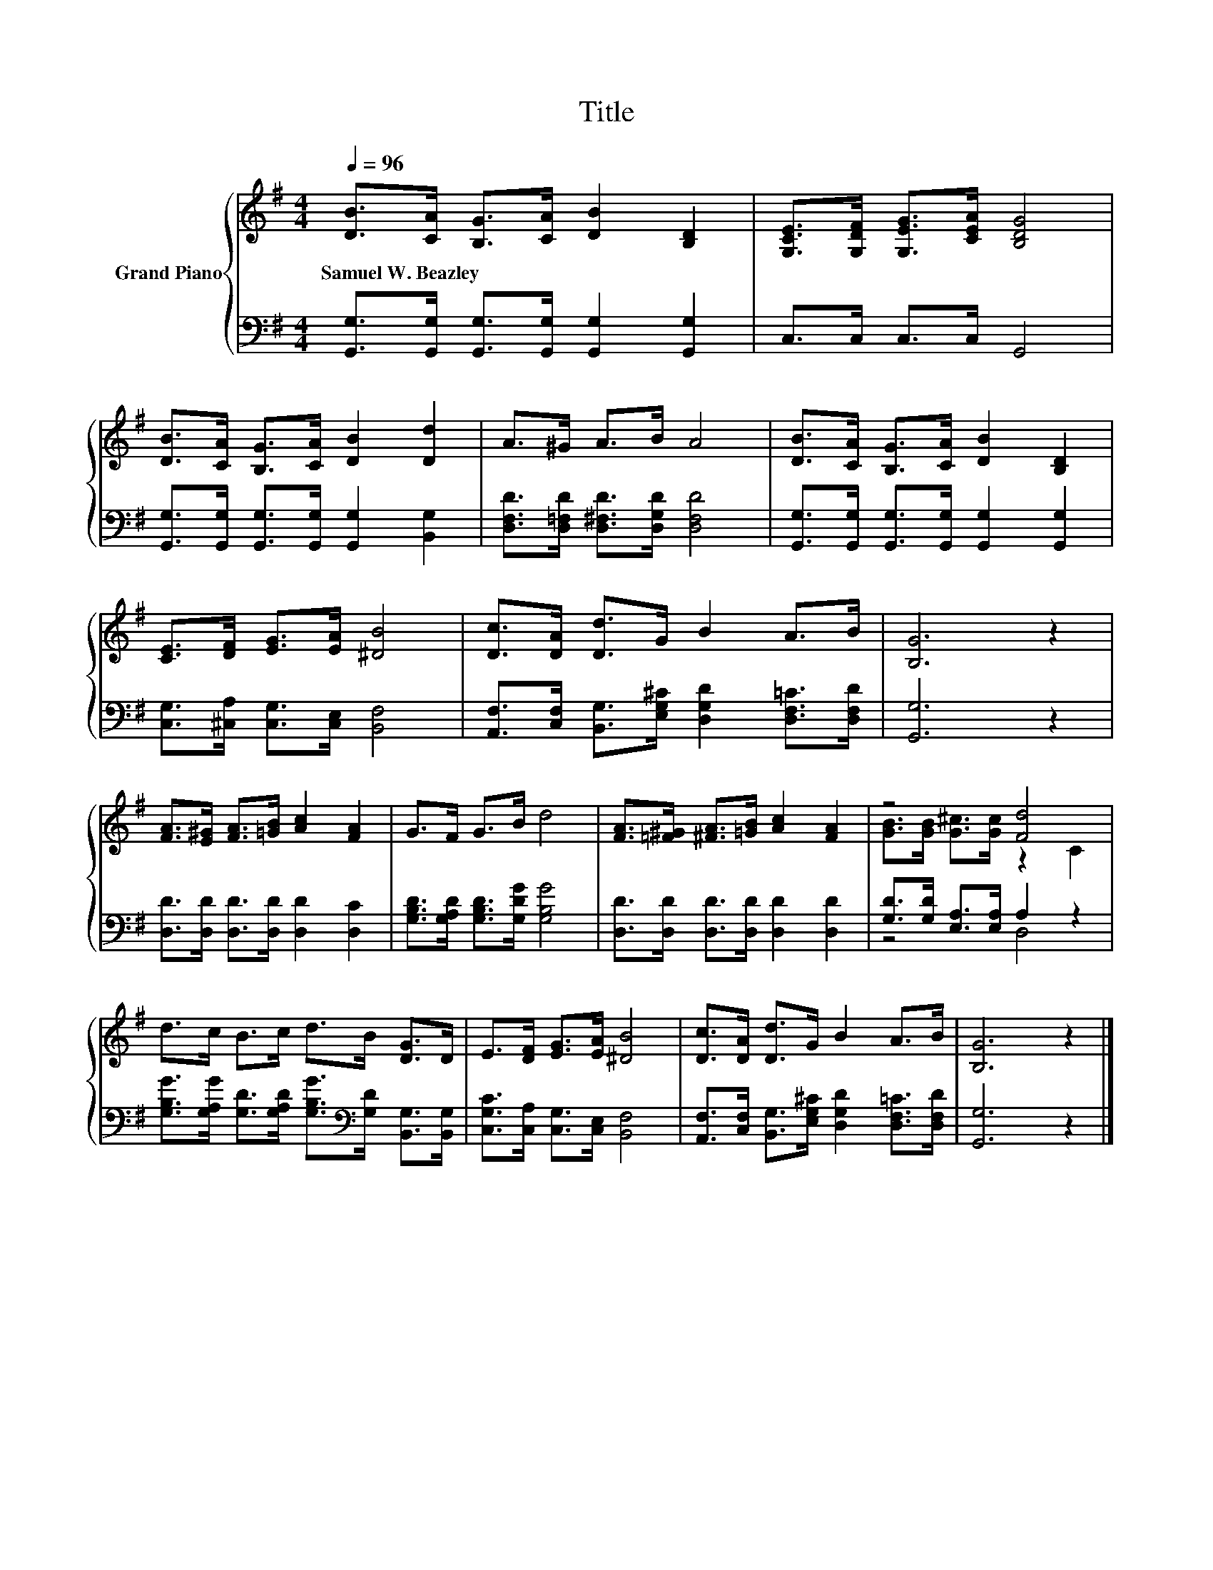 X:1
T:Title
%%score { ( 1 3 ) | ( 2 4 ) }
L:1/8
Q:1/4=96
M:4/4
K:G
V:1 treble nm="Grand Piano"
V:3 treble 
V:2 bass 
V:4 bass 
V:1
 [DB]>[CA] [B,G]>[CA] [DB]2 [B,D]2 | [G,CE]>[G,DF] [G,EG]>[CEA] [B,DG]4 | %2
w: Samuel~W.~Beazley * * * * *||
 [DB]>[CA] [B,G]>[CA] [DB]2 [Dd]2 | A>^G A>B A4 | [DB]>[CA] [B,G]>[CA] [DB]2 [B,D]2 | %5
w: |||
 [CE]>[DF] [EG]>[EA] [^DB]4 | [Dc]>[DA] [Dd]>G B2 A>B | [B,G]6 z2 | %8
w: |||
 [FA]>[E^G] [FA]>[=GB] [Ac]2 [FA]2 | G>F G>B d4 | [FA]>[=F^G] [^FA]>[=GB] [Ac]2 [FA]2 | z4 [Fd]4 | %12
w: ||||
 d>c B>c d>B [DG]>D | E>[DF] [EG]>[EA] [^DB]4 | [Dc]>[DA] [Dd]>G B2 A>B | [B,G]6 z2 |] %16
w: ||||
V:2
 [G,,G,]>[G,,G,] [G,,G,]>[G,,G,] [G,,G,]2 [G,,G,]2 | C,>C, C,>C, G,,4 | %2
 [G,,G,]>[G,,G,] [G,,G,]>[G,,G,] [G,,G,]2 [B,,G,]2 | [D,F,D]>[D,=F,D] [D,^F,D]>[D,G,D] [D,F,D]4 | %4
 [G,,G,]>[G,,G,] [G,,G,]>[G,,G,] [G,,G,]2 [G,,G,]2 | [C,G,]>[^C,A,] [C,G,]>[C,E,] [B,,F,]4 | %6
 [A,,F,]>[C,F,] [B,,G,]>[E,G,^C] [D,G,D]2 [D,F,=C]>[D,F,D] | [G,,G,]6 z2 | %8
 [D,D]>[D,D] [D,D]>[D,D] [D,D]2 [D,C]2 | [G,B,D]>[G,A,D] [G,B,D]>[G,DG] [G,B,G]4 | %10
 [D,D]>[D,D] [D,D]>[D,D] [D,D]2 [D,D]2 | [G,D]>[G,D] [E,A,]>[E,A,] A,2 z2 | %12
 [G,B,G]>[G,A,G] [G,D]>[G,A,D] [G,B,G]>[K:bass][G,D] [B,,G,]>[B,,G,] | %13
 [C,G,C]>[C,A,] [C,G,]>[C,E,] [B,,F,]4 | %14
 [A,,F,]>[C,F,] [B,,G,]>[E,G,^C] [D,G,D]2 [D,F,=C]>[D,F,D] | [G,,G,]6 z2 |] %16
V:3
 x8 | x8 | x8 | x8 | x8 | x8 | x8 | x8 | x8 | x8 | x8 | [GB]>[GB] [G^c]>[Gc] z2 C2 | x8 | x8 | x8 | %15
 x8 |] %16
V:4
 x8 | x8 | x8 | x8 | x8 | x8 | x8 | x8 | x8 | x8 | x8 | z4 D,4 | x11/2[K:bass] x5/2 | x8 | x8 | %15
 x8 |] %16

